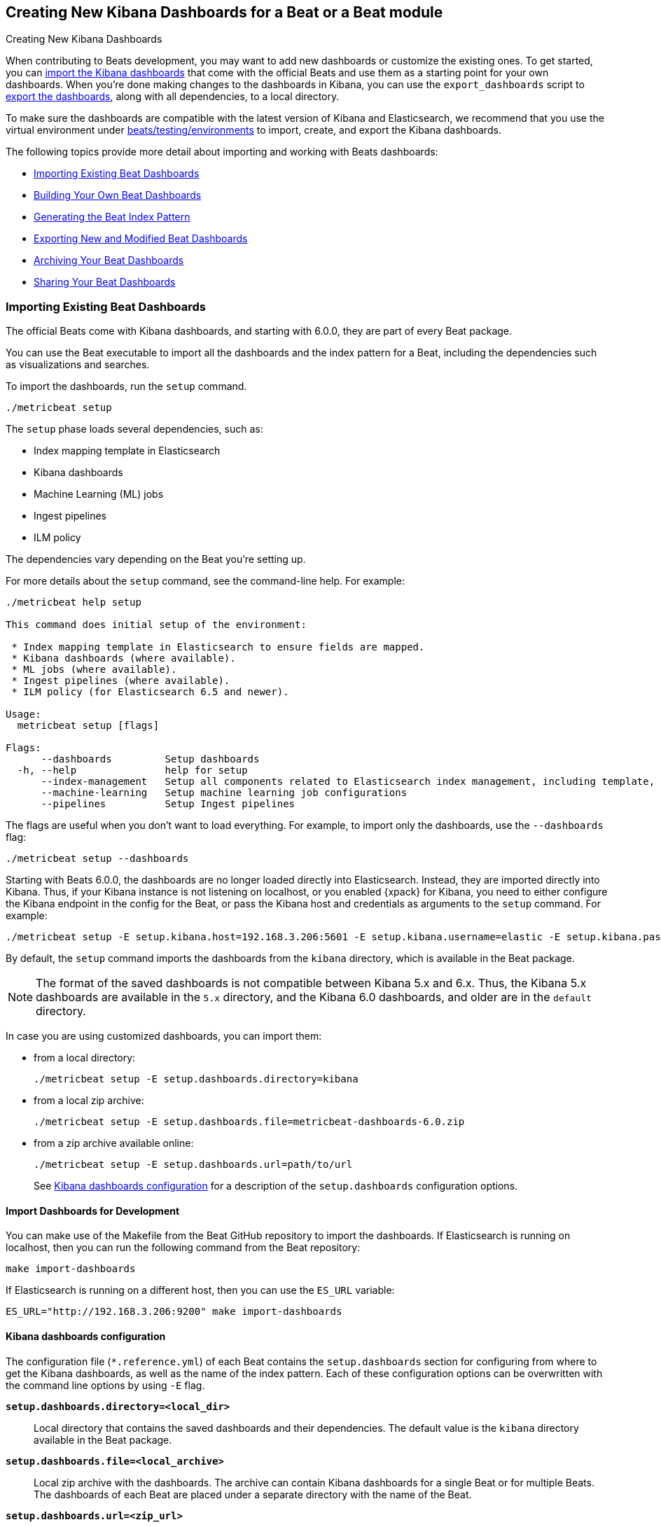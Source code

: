 [[new-dashboards]]
== Creating New Kibana Dashboards for a Beat or a Beat module

++++
<titleabbrev>Creating New Kibana Dashboards</titleabbrev>
++++


When contributing to Beats development, you may want to add new dashboards or
customize the existing ones. To get started, you can
<<import-dashboards,import the Kibana dashboards>> that come with the official
Beats and use them as a starting point for your own dashboards. When you're done
making changes to the dashboards in Kibana, you can use the `export_dashboards`
script to <<export-dashboards,export the dashboards>>, along with all
dependencies, to a local directory.

To make sure the dashboards are compatible with the latest version of Kibana and Elasticsearch, we
recommend that you use the virtual environment under
https://github.com/elastic/beats/tree/master/testing/environments[beats/testing/environments] to import, create, and
export the Kibana dashboards.

The following topics provide more detail about importing and working with Beats dashboards:

* <<import-dashboards>>
* <<build-dashboards>>
* <<generate-index-pattern>>
* <<export-dashboards>>
* <<archive-dashboards>>
* <<share-beat-dashboards>>

[[import-dashboards]]
=== Importing Existing Beat Dashboards

The official Beats come with Kibana dashboards, and starting with 6.0.0, they
are part of every Beat package. 

You can use the Beat executable to import all the dashboards and the index pattern for a Beat, including the dependencies such as visualizations and searches.

To import the dashboards, run the `setup` command.


[source,shell]
-------------------------
./metricbeat setup
-------------------------

The `setup` phase loads several dependencies, such as:

- Index mapping template in Elasticsearch
- Kibana dashboards
- Machine Learning (ML) jobs
- Ingest pipelines
- ILM policy

The dependencies vary depending on the Beat you're setting up.

For more details about the `setup` command, see the command-line help. For example:

[source,shell]
----
./metricbeat help setup

This command does initial setup of the environment:

 * Index mapping template in Elasticsearch to ensure fields are mapped.
 * Kibana dashboards (where available).
 * ML jobs (where available).
 * Ingest pipelines (where available).
 * ILM policy (for Elasticsearch 6.5 and newer).

Usage:
  metricbeat setup [flags]

Flags:
      --dashboards         Setup dashboards
  -h, --help               help for setup
      --index-management   Setup all components related to Elasticsearch index management, including template, ilm policy and rollover alias
      --machine-learning   Setup machine learning job configurations
      --pipelines          Setup Ingest pipelines
----

The flags are useful when you don't want to load everything. For example, to
import only the dashboards, use the `--dashboards` flag:

[source,shell]
----
./metricbeat setup --dashboards
----

Starting with Beats 6.0.0, the dashboards are no longer loaded directly into Elasticsearch. Instead, they are imported directly into Kibana.
Thus, if your Kibana instance is not listening on localhost, or you enabled
{xpack} for Kibana, you need to either configure the Kibana endpoint in
the config for the Beat, or pass the Kibana host and credentials as
arguments to the `setup` command. For example:

[source,shell]
----
./metricbeat setup -E setup.kibana.host=192.168.3.206:5601 -E setup.kibana.username=elastic -E setup.kibana.password=secret
----

By default, the `setup` command imports the dashboards from the `kibana`
directory, which is available in the Beat package.

NOTE: The format of the saved dashboards is not compatible between Kibana 5.x and 6.x. Thus, the Kibana 5.x dashboards are available in
the `5.x` directory, and the Kibana 6.0 dashboards, and older are in the `default` directory.

In case you are using customized dashboards, you can import them:

- from a local directory:
+
[source,shell]
----------------------------------------------------------------------
./metricbeat setup -E setup.dashboards.directory=kibana
----------------------------------------------------------------------

- from a local zip archive:
+
[source,shell]
----------------------------------------------------------------------
./metricbeat setup -E setup.dashboards.file=metricbeat-dashboards-6.0.zip
----------------------------------------------------------------------

- from a zip archive available online:
+
[source,shell]
----------------------------------------------------------------------
./metricbeat setup -E setup.dashboards.url=path/to/url
----------------------------------------------------------------------
+

See <<import-dashboard-options>> for a description of the `setup.dashboards` configuration options.


[[import-dashboards-for-development]]
==== Import Dashboards for Development

You can make use of the Makefile from the Beat GitHub repository to import the
dashboards. If Elasticsearch is running on localhost, then you can run the following command from the Beat repository:

[source,shell]
--------------------------------
make import-dashboards
--------------------------------

If Elasticsearch is running on a different host, then you can use the `ES_URL` variable:

[source,shell]
-------------------------------
ES_URL="http://192.168.3.206:9200" make import-dashboards
-------------------------------

[[import-dashboard-options]]
==== Kibana dashboards configuration

The configuration file (`*.reference.yml`) of each Beat contains the `setup.dashboards` section for configuring from where to get the Kibana dashboards, as well as the name of the index pattern.
Each of these configuration options can be overwritten with the command line options by using `-E` flag.


*`setup.dashboards.directory=<local_dir>`*::
Local directory that contains the saved dashboards and their dependencies.
The default value is the `kibana` directory available in the Beat package.

*`setup.dashboards.file=<local_archive>`*::
Local zip archive with the dashboards. The archive can contain Kibana dashboards for a single Beat or for multiple Beats. The dashboards of each Beat are placed under a separate directory with the name of the Beat.

*`setup.dashboards.url=<zip_url>`*::
Zip archive with the dashboards, available online. The archive can contain Kibana dashboards for a single Beat or for
multiple Beats. The dashboards for each Beat are placed under a separate directory with the name of the Beat.

*`setup.dashboards.index <elasticsearch_index>`*::
You should only use this option if you want to change the index pattern name that's used by default. For example, if the
default is `metricbeat-*`, you can change it to `custombeat-*`.


[[build-dashboards]]
=== Building Your Own Beat Dashboards

NOTE: If you want to modify a dashboard that comes with a Beat, it's better to modify a copy of the dashboard because the Beat overwrites the dashboards during the setup phase in order to have the latest version. For duplicating a dashboard, just use the `Clone` button from the top of the page.


Before building your own dashboards or customizing the existing ones, you need to load:

* the Beat index pattern, which specifies how Kibana should display the Beat fields
* the Beat dashboards that you want to customize

For the Elastic Beats, the index pattern is available in the Beat package under
`kibana/*/index-pattern`. The index-pattern is automatically generated from the `fields.yml` file, available in the Beat package. For more details
check the <<generate-index-pattern,generate index pattern>> section.

All Beats dashboards, visualizations and saved searches must follow common naming conventions:

* Dashboard names have prefix `[BeatName Module]`, e.g. `[Filebeat Nginx] Access logs`
* Visualizations and searches have suffix `[BeatName Module]`, e.g. `Top processes [Filebeat Nginx]`

NOTE: You can set a custom name (skip suffix) for visualization placed on a dashboard. The original visualization will
stay intact.

The naming convention rules can be verified with the the tool `mage check`. The command fails if it detects:

* empty description on a dashboard
* unexpected dashboard title format (missing prefix `[BeatName ModuleName]`)
* unexpected visualization title format (missing suffix `[BeatName Module]`)

After creating your own dashboards in Kibana, you can <<export-dashboards,export the Kibana dashboards>> to a local
directory, and then <<archive-dashboards,archive the dashboards>> in order to be able to share the dashboards with the community.

[[generate-index-pattern]]
=== Generating the Beat Index Pattern

The index-pattern defines the format of each field, and it's used by Kibana to know how to display the field.
If you change the fields exported by the Beat, you need to generate a new index pattern for your Beat. Otherwise, you can just use the index pattern available under the `kibana/*/index-pattern` directory.

The Beat index pattern is generated from the `fields.yml`, which contains all
the fields exported by the Beat. For each field, besides the `type`, you can configure the
`format` field. The format informs Kibana about how to display a certain field. A good example is `percentage` or `bytes`
to display fields as `50%` or `5MB`.

To generate the index pattern from the `fields.yml`, you need to run the following command in the Beat repository:

[source,shell]
---------------
make update
---------------

[[export-dashboards]]
=== Exporting New and Modified Beat Dashboards

To export all the dashboards for any Elastic Beat or any community Beat, including any new or modified dashboards and all dependencies such as
visualizations, searches, you can use the Go script `export_dashboards.go` from
https://github.com/elastic/beats/tree/master/dev-tools/cmd/dashboards[dev-tools] for exporting Kibana 6.0 dashboards or later, and the Python script `export_5x_dashboards.py`
for exporting Kibana 5.x dashboards. See the dev-tools
https://github.com/elastic/beats/tree/master/dev-tools/README.md[readme] for more info.

Alternatively, if the scripts above are not available, you can use your Beat binary to export Kibana 6.0 dashboards or later.

==== Exporting Kibana 6.0 dashboards and newer

The `dev-tools/cmd/export_dashboards.go` script helps you export your customized Kibana 6.0 dashboards and newer. You might need to export a single dashboard or all the dashboards available for a module or Beat.

It is also possible to use a Beat binary to export.

===== Export a single Kibana dashboard

To export a single dashboard for a module you can use the following command inside a Beat with modules:

[source,shell]
---------------
MODULE=redis ID=AV4REOpp5NkDleZmzKkE mage exportDashboard
---------------

[source,shell]
---------------
./filebeat export dashboard -id 7fea2930-478e-11e7-b1f0-cb29bac6bf8b >> Filebeat-redis.json
---------------

This generates a `AV4REOpp5NkDleZmzKkE.json` file inside dashboard directory in the redis module.
It contains all dependencies like visualizations and searches.

NOTE: The dashboard ID is available in the dashboard URL. For example, in case the dashboard URL is
`app/kibana#/dashboard/AV4REOpp5NkDleZmzKkE?_g=()&_a=(description:'Overview%2...`, the dashboard ID is `AV4REOpp5NkDleZmzKkE`.

===== Export all module/Beat dashboards

Each module should contain a `module.yml` file with a list of all the dashboards available for the module. For the Beats that don't have support for modules (e.g. Packetbeat),
there is a `dashboards.yml` file that defines all the Packetbeat dashboards.

Below, it's an example of the `module.yml` file for the system module in Metricbeat:

[source,shell]
---------------
dashboards:
- id: Metricbeat-system-overview
  file: Metricbeat-system-overview.json

- id: 79ffd6e0-faa0-11e6-947f-177f697178b8
  file: Metricbeat-host-overview.json

- id: CPU-slash-Memory-per-container
  file: Metricbeat-containers-overview.json
---------------


Each dashboard is defined by an `id` and the name of json `file` where the dashboard is saved locally.

By passing the yml file to the `export_dashboards.go` script or to the Beat, you can export all the dashboards defined:

[source,shell]
-------------------
go run dev-tools/cmd/dashboards/export_dashboards.go -yml filebeat/module/system/module.yml
-------------------

[source,shell]
-------------------
./filebeat export dashboard -yml filebeat/module/system/module.yml
-------------------


===== Export dashboards from a Kibana Space

If you are using the Kibana Spaces feature and want to export dashboards from a specific Space, pass the Space ID to the `export_dashboards.go` script:

[source,shell]
-------------------
go run dev-tools/cmd/dashboards/export_dashboards.go -space-id my-space [other-options]
-------------------

In case of running `export dashboard` of a Beat, you need to set the Space ID in `setup.kibana.space.id`.


==== Exporting Kibana 5.x dashboards

To export only some Kibana dashboards for an Elastic Beat or community Beat, you can simply pass a regular expression to
the `export_dashboards.py` script to match the selected Kibana dashboards.

Before running the `export_dashboards.py` script for the first time, you
need to create an environment that contains all the required Python packages.

[source,shell]
-------------------------
make python-env
-------------------------

For example, to export all Kibana dashboards that start with the **Packetbeat** name:

[source,shell]
----------------------------------------------------------------------
python ../dev-tools/cmd/dashboards/export_dashboards.py --regex Packetbeat*
----------------------------------------------------------------------

To see all the available options, read the descriptions below or run:

[source,shell]
----------------------------------------------------------------------
python ../dev-tools/cmd/dashboards/export_dashboards.py -h
----------------------------------------------------------------------

*`--url <elasticsearch_url>`*::
The Elasticsearch URL. The default value is http://localhost:9200.

*`--regex <regular_expression>`*::
Regular expression to match all the Kibana dashboards to be exported. This argument is required.

*`--kibana <kibana_index>`*::
The Elasticsearch index pattern where Kibana saves its configuration. The default value is `.kibana`.

*`--dir <output_dir>`*::
The output directory where the dashboards and all dependencies will be saved. The default value is `output`.

The output directory has the following structure:

[source,shell]
--------------
output/
    index-pattern/
    dashboard/
    visualization/
    search/
--------------

[[archive-dashboards]]
=== Archiving Your Beat Dashboards

The Kibana dashboards for the Elastic Beats are saved under the `kibana` directory. To create a zip archive with the
dashboards, including visualizations and searches and the index pattern, you can run the following command in the Beat
repository:

[source,shell]
--------------
make package-dashboards
--------------

The Makefile is part of libbeat, which means that community Beats contributors can use the commands shown here to
archive dashboards. The dashboards must be available under the `kibana` directory.

Another option would be to create a repository only with the dashboards, and use the GitHub release functionality to
create a zip archive.

Share the Kibana dashboards archive with the community, so other users can use your cool Kibana visualizations!



[[share-beat-dashboards]]
=== Sharing Your Beat Dashboards

When you're done with your own Beat dashboards, how about letting everyone know? You can create a topic on the https://discuss.elastic.co/c/beats[Beats
forum], and provide the link to the zip archive together with a short description.
